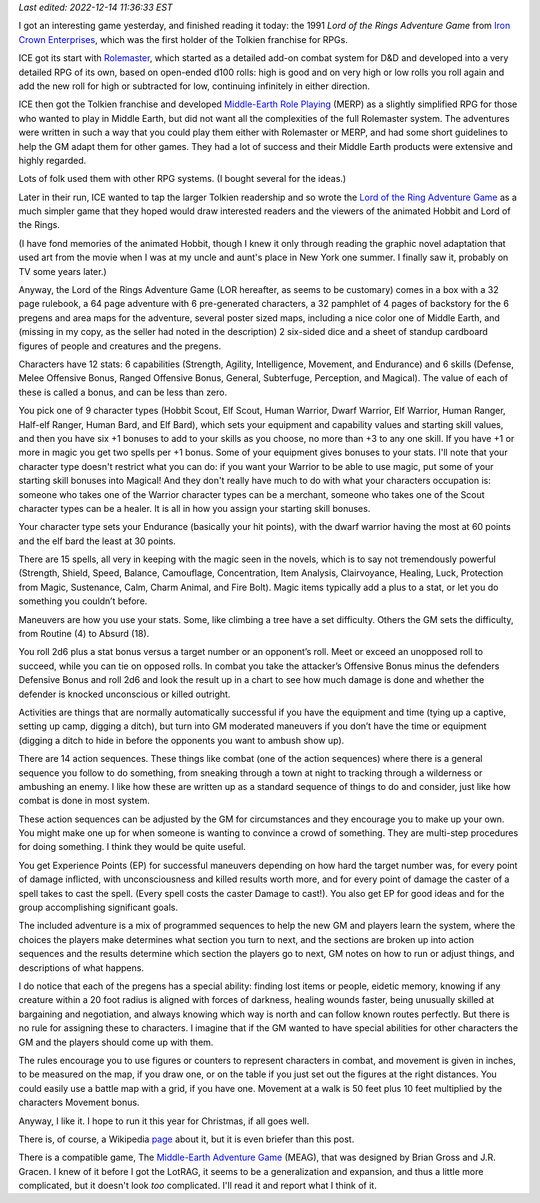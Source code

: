.. title: The Lord of the Rings Adventure Game from Iron Crown Enterprises
.. slug: the-lord-of-the-rings-adventure-game-from-iron-crown-enterprises
.. date: 2022-12-10 18:30:01 UTC-05:00
.. tags: lor,lotrag,lord of the rings adventure game,ice,iron crown enterprises,rolemaster,merp
.. category: gaming/rpg
.. link: 
.. description: 
.. type: text

*Last edited: 2022-12-14 11:36:33 EST*

I got an interesting game yesterday, and finished reading it today:
the 1991 *Lord of the Rings Adventure Game* from `Iron Crown
Enterprises`__, which was the first holder of the Tolkien franchise
for RPGs.  

__ https://en.wikipedia.org/wiki/Iron_Crown_Enterprises

ICE got its start with Rolemaster_, which started as a detailed
add-on combat system for D&D and developed into a very detailed RPG of
its own, based on open-ended d100 rolls: high is good and on very
high or low rolls you roll again and add the new roll for high or
subtracted for low, continuing infinitely in either direction.

ICE then got the Tolkien franchise and developed `Middle-Earth Role
Playing`__ (MERP) as a slightly simplified RPG for those who wanted to
play in Middle Earth, but did not want all the complexities of the
full Rolemaster system.  The adventures were written in such a way that
you could play them either with Rolemaster or MERP, and had some short
guidelines to help the GM adapt them for other games.  They had a lot
of success and their Middle Earth products were extensive and highly
regarded.

.. _Rolemaster: https://en.wikipedia.org/wiki/Rolemaster
__ https://en.wikipedia.org/wiki/Middle-earth_Role_Playing

Lots of folk used them with other RPG systems.  (I bought several for
the ideas.)

Later in their run, ICE wanted to tap the larger Tolkien readership and
so wrote the `Lord of the Ring Adventure Game`__ as a much simpler
game that they hoped would draw interested readers and the viewers of
the animated Hobbit and Lord of the Rings.

__ https://en.wikipedia.org/wiki/Lord_of_the_Rings_Adventure_Game

(I have fond memories of the animated Hobbit, though I knew it only
through reading the graphic novel adaptation that used art from the
movie when I was at my uncle and aunt's place in New York one summer.
I finally saw it, probably on TV some years later.)

Anyway, the Lord of the Rings Adventure Game (LOR hereafter, as seems
to be customary) comes in a box with a 32 page rulebook, a 64 page
adventure with 6 pre-generated characters, a 32 pamphlet of 4 pages of
backstory for the 6 pregens and area maps for the adventure, several
poster sized maps, including a nice color one of Middle Earth, and
(missing in my copy, as the seller had noted in the description) 2
six-sided dice and a sheet of standup cardboard figures of people and
creatures and the pregens.

Characters have 12 stats: 6 capabilities (Strength, Agility,
Intelligence, Movement, and Endurance) and 6 skills (Defense, Melee
Offensive Bonus, Ranged Offensive Bonus, General, Subterfuge,
Perception, and Magical).  The value of each of these is called a
bonus, and can be less than zero.

You pick one of 9 character types (Hobbit Scout, Elf Scout, Human
Warrior, Dwarf Warrior, Elf Warrior, Human Ranger, Half-elf Ranger,
Human Bard, and Elf Bard), which sets your equipment and capability
values and starting skill values, and then you have six +1 bonuses to
add to your skills as you choose, no more than +3 to any one skill.
If you have +1 or more in magic you get two spells per +1 bonus.  Some
of your equipment gives bonuses to your stats.  I'll note that your
character type doesn't restrict what you can do: if you want your
Warrior to be able to use magic, put some of your starting skill
bonuses into Magical!  And they don't really have much to do with what
your characters occupation is: someone who takes one of the Warrior
character types can be a merchant, someone who takes one of the Scout
character types can be a healer.  It is all in how you assign your
starting skill bonuses.

Your character type sets your Endurance (basically your hit points),
with the dwarf warrior having the most at 60 points and the elf bard
the least at 30 points.

There are 15 spells, all very in keeping with the magic seen in the
novels, which is to say not tremendously powerful (Strength, Shield,
Speed, Balance, Camouflage, Concentration, Item Analysis,
Clairvoyance, Healing, Luck, Protection from Magic, Sustenance, Calm,
Charm Animal, and Fire Bolt).  Magic items typically add a plus to a
stat, or let you do something you couldn’t before.

Maneuvers are how you use your stats.  Some, like climbing a tree have
a set difficulty.  Others the GM sets the difficulty, from Routine (4)
to Absurd (18).

You roll 2d6 plus a stat bonus versus a target number or an opponent’s
roll.  Meet or exceed an unopposed roll to succeed, while you can tie
on opposed rolls.  In combat you take the attacker’s Offensive Bonus
minus the defenders Defensive Bonus and roll 2d6 and look the result
up in a chart to see how much damage is done and whether the defender
is knocked unconscious or killed outright.

Activities are things that are normally automatically successful if
you have the equipment and time (tying up a captive, setting up camp,
digging a ditch), but turn into GM moderated maneuvers if you don’t
have the time or equipment (digging a ditch to hide in before the
opponents you want to ambush show up).

There are 14 action sequences.  These things like combat (one of the
action sequences) where there is a general sequence you follow to do
something, from sneaking through a town at night to tracking through a
wilderness or ambushing an enemy.  I like how these are written up as
a standard sequence of things to do and consider, just like how combat
is done in most system.

These action sequences can be adjusted by the GM for circumstances and
they encourage you to make up your own.  You might make one up for
when someone is wanting to convince a crowd of something.  They are
multi-step procedures for doing something.  I think they would be
quite useful.

You get Experience Points (EP) for successful maneuvers depending on
how hard the target number was, for every point of damage inflicted,
with unconsciousness and killed results worth more, and for every
point of damage the caster of a spell takes to cast the spell.  (Every
spell costs the caster Damage to cast!). You also get EP for good
ideas and for the group accomplishing significant goals.

The included adventure is a mix of programmed sequences to help the
new GM and players learn the system, where the choices the players
make determines what section you turn to next, and the sections are
broken up into action sequences and the results determine which
section the players go to next, GM notes on how to run or adjust
things, and descriptions of what happens.

I do notice that each of the pregens has a special ability: finding
lost items or people, eidetic memory, knowing if any creature within a
20 foot radius is aligned with forces of darkness, healing wounds
faster, being unusually skilled at bargaining and negotiation, and
always knowing which way is north and can follow known routes
perfectly.  But there is no rule for assigning these to characters.  I
imagine that if the GM wanted to have special abilities for other
characters the GM and the players should come up with them.

The rules encourage you to use figures or counters to represent
characters in combat, and movement is given in inches, to be measured
on the map, if you draw one, or on the table if you just set out the
figures at the right distances.  You could easily use a battle map
with a grid, if you have one.  Movement at a walk is 50 feet plus 10
feet multiplied by the characters Movement bonus.

Anyway, I like it.  I hope to run it this year for Christmas, if all
goes well.

There is, of course, a Wikipedia page_ about it, but it is even
briefer than this post.

.. _page: https://en.wikipedia.org/wiki/Lord_of_the_Rings_Adventure_Game


There is a compatible game, The `Middle-Earth Adventure Game`__
(MEAG), that was designed by Brian Gross and J.R. Gracen.  I knew of
it before I got the LotRAG, it seems to be a generalization and
expansion, and thus a little more complicated, but it doesn't look
*too* complicated.  I'll read it and report what I think of it.

__ https://sites.google.com/site/ambarquenta/home/the-offical-games/meag


..
   Local Variables:
   time-stamp-format: "%Y-%02m-%02d %02H:%02M:%02S %Z"
   time-stamp-start: "\\*Last edited:[ \t]+\\\\?"
   time-stamp-end: "\\*\\\\?\n"
   End:

